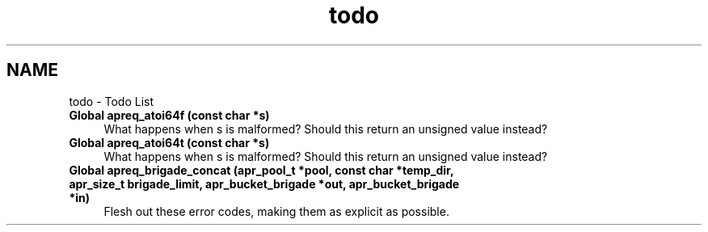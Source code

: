 .TH "todo" 3 "Wed Mar 10 2021" "Version 2.16" "libapreq2" \" -*- nroff -*-
.ad l
.nh
.SH NAME
todo \- Todo List 

.IP "\fBGlobal \fBapreq_atoi64f\fP (const char *s)\fP" 1c
What happens when s is malformed? Should this return an unsigned value instead?  
.IP "\fBGlobal \fBapreq_atoi64t\fP (const char *s)\fP" 1c
What happens when s is malformed? Should this return an unsigned value instead?  
.IP "\fBGlobal \fBapreq_brigade_concat\fP (apr_pool_t *pool, const char *temp_dir, apr_size_t brigade_limit, apr_bucket_brigade *out, apr_bucket_brigade *in)\fP" 1c
Flesh out these error codes, making them as explicit as possible\&. 
.PP

